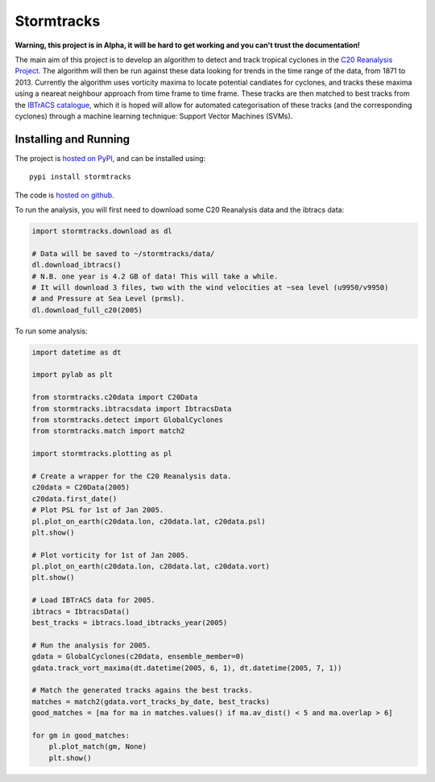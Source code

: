 Stormtracks
===========

**Warning, this project is in Alpha, it will be hard to get working and you can't trust the documentation!**

The main aim of this project is to develop an algorithm to detect and track tropical cyclones in the `C20 Reanalysis Project <http://www.esrl.noaa.gov/psd/data/gridded/data.20thC_ReanV2.html>`_. The algorithm will then be run against these data looking for trends in the time range of the data, from 1871 to 2013. Currently the algorithm uses vorticity maxima to locate potential candiates for cyclones, and tracks these maxima using a neareat neighbour approach from time frame to time frame. These tracks are then matched to best tracks from the `IBTrACS catalogue <https://climatedataguide.ucar.edu/climate-data/ibtracs-tropical-cyclone-best-track-data>`_, which it is hoped will allow for automated categorisation of these tracks (and the corresponding cyclones) through a machine learning technique: Support Vector Machines (SVMs). 

Installing and Running
----------------------

The project is `hosted on PyPI <https://pypi.python.org/pypi?name=stormtracks&:action=display>`_, and can be installed using:

::

    pypi install stormtracks

The code is `hosted on github <https://github.com/markmuetz/stormtracks>`_.

To run the analysis, you will first need to download some C20 Reanalysis data and the ibtracs data:

.. code:: python

    import stormtracks.download as dl
    
    # Data will be saved to ~/stormtracks/data/
    dl.download_ibtracs()
    # N.B. one year is 4.2 GB of data! This will take a while.
    # It will download 3 files, two with the wind velocities at ~sea level (u9950/v9950)
    # and Pressure at Sea Level (prmsl).
    dl.download_full_c20(2005)

To run some analysis:

.. code:: python

    import datetime as dt

    import pylab as plt

    from stormtracks.c20data import C20Data
    from stormtracks.ibtracsdata import IbtracsData
    from stormtracks.detect import GlobalCyclones
    from stormtracks.match import match2

    import stormtracks.plotting as pl

    # Create a wrapper for the C20 Reanalysis data.
    c20data = C20Data(2005)
    c20data.first_date()
    # Plot PSL for 1st of Jan 2005.
    pl.plot_on_earth(c20data.lon, c20data.lat, c20data.psl)
    plt.show()

    # Plot vorticity for 1st of Jan 2005.
    pl.plot_on_earth(c20data.lon, c20data.lat, c20data.vort)
    plt.show()

    # Load IBTrACS data for 2005.
    ibtracs = IbtracsData()
    best_tracks = ibtracs.load_ibtracks_year(2005)

    # Run the analysis for 2005.
    gdata = GlobalCyclones(c20data, ensemble_member=0)
    gdata.track_vort_maxima(dt.datetime(2005, 6, 1), dt.datetime(2005, 7, 1))

    # Match the generated tracks agains the best tracks.
    matches = match2(gdata.vort_tracks_by_date, best_tracks)
    good_matches = [ma for ma in matches.values() if ma.av_dist() < 5 and ma.overlap > 6]

    for gm in good_matches:
        pl.plot_match(gm, None)
        plt.show()
